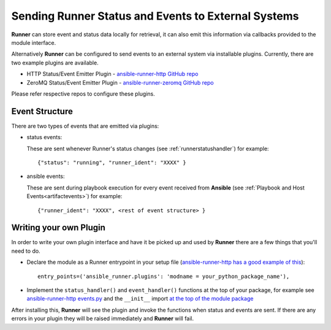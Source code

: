 .. _externalintf:

Sending Runner Status and Events to External Systems
====================================================

**Runner** can store event and status data locally for retrieval, it can also emit this information via callbacks provided to the module interface.

Alternatively **Runner** can be configured to send events to an external system via installable plugins. Currently, there are two example plugins are available.

* HTTP Status/Event Emitter Plugin - `ansible-runner-http GitHub repo <https://github.com/ansible/ansible-runner-http>`_
* ZeroMQ Status/Event Emitter Plugin - `ansible-runner-zeromq GitHub repo <https://github.com/ansible/ansible-runner-zeromq>`_

Please refer respective repos to configure these plugins.

.. _plugineventstructure:

Event Structure
---------------

There are two types of events that are emitted via plugins:

* status events:

  These are sent whenever Runner's status changes (see :ref:`runnerstatushandler`) for example::

    {"status": "running", "runner_ident": "XXXX" }

* ansible events:

  These are sent during playbook execution for every event received from **Ansible** (see :ref:`Playbook and Host Events<artifactevents>`) for example::

    {"runner_ident": "XXXX", <rest of event structure> }


Writing your own Plugin
-----------------------

In order to write your own plugin interface and have it be picked up and used by **Runner** there are a few things that you'll need to do.

* Declare the module as a Runner entrypoint in your setup file
  (`ansible-runner-http has a good example of this <https://github.com/ansible/ansible-runner-http/blob/master/setup.py>`_)::

    entry_points=('ansible_runner.plugins': 'modname = your_python_package_name'),

* Implement the ``status_handler()`` and ``event_handler()`` functions at the top of your package, for example see
  `ansible-runner-http events.py <https://github.com/ansible/ansible-runner-http/blob/master/ansible_runner_http/events.py>`_ and the ``__init__``
  import `at the top of the module package <https://github.com/ansible/ansible-runner-http/blob/master/ansible_runner_http/__init__.py>`_

After installing this, **Runner** will see the plugin and invoke the functions when status and events are sent. If there are any errors in your plugin
they will be raised immediately and **Runner** will fail.
